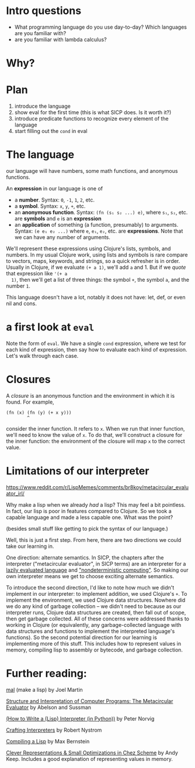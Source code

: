 * Intro questions

  - What programming language do you use day-to-day? Which languages
    are you familiar with?
  - are you familiar with lambda calculus?


* Why?

* Plan

  1. introduce the language
  2. show eval for the first time (this is what SICP does. Is it worth
     it?)
  3. introduce predicate functions to recognize every element of the language
  4. start filling out the ~cond~ in eval


* The language
  our language will have numbers, some math functions, and anonymous
  functions.

  An *expression* in our language is one of
  - a *number*. Syntax: ~0~, ~-1~, ~1~, ~2~, etc.
  - a *symbol*. Syntax: ~x~, ~y~, ~+~, etc.
  - an *anonymous function*. Syntax: ~(fn (s₁ s₂ ...) e)~, where ~s₁~,
    ~s₂~, etc. are *symbols* and ~e~ is an *expression*
  - an *application* of something (a function, presumably) to
    arguments. Syntax: ~(e e₁ e₂ ...)~ where ~e~, ~e₁~, ~e₂~, etc. are
    *expressions*. Note that we can have any number of arguments.


  We'll represent these expressions using Clojure's lists, symbols,
  and numbers. In my usual Clojure work, using lists and symbols is
  rare compare to vectors, maps, keywords, and strings, so a quick
  refresher is in order. Usually in Clojure, if we evaluate ~(+ a 1)~,
  we'll add ~a~ and 1. But if we /quote/ that expression like ~'(+ a
  1)~, then we'll get a list of three things: the symbol ~+~, the
  symbol ~a~, and the number ~1~.

  This language doesn't have a lot, notably it does not have: let,
  def, or even nil and cons.

* a first look at ~eval~
  Note the form of ~eval~. We have a single ~cond~ expression, where
  we test for each kind of expression, then say how to evaluate each
  kind of expression. Let's walk through each case.
* Closures
  A /closure/ is an anonymous function and the environment in which it
  is found. For example,

  #+begin_example
    (fn (x) (fn (y) (+ x y)))
            ^
  #+end_example

  consider the inner function. It refers to ~x~. When we run that
  inner function, we'll need to know the value of ~x~. To do that,
  we'll construct a closure for the inner function: the environment of
  the closure will map ~x~ to the correct value.
  
* Limitations of our interpreter

  https://www.reddit.com/r/LispMemes/comments/br8koy/metacircular_evaluator_irl/

  Why make a lisp when we already /had/ a lisp? This may feel a bit
  pointless. In fact, our lisp is poor in features compared to
  Clojure. So we took a capable language and made a less capable
  one. What was the point?

  (besides small stuff like getting to pick the syntax of our language.)

  Well, this is just a first step. From here, there are two directions
  we could take our learning in.

  One direction: alternate semantics. In SICP, the chapters after the
  interpreter ("metacircular evaluator", in SICP terms) are an
  interpreter for a [[https://sarabander.github.io/sicp/html/4_002e2.xhtml#g_t4_002e2][lazily evaluated language]] and [[https://sarabander.github.io/sicp/html/4_002e3.xhtml#g_t4_002e3]["nondeterministic
  computing"]]. So making our own interpreter means we get to choose
  exciting alternate semantics.

  To introduce the second direction, I'd like to note how much we
  didn't implement in our interpreter: to implement addition, we used
  Clojure's ~+~. To implement the environment, we used Clojure data
  structures. Nowhere did we do any kind of garbage collection – we
  didn't need to because as our interpreter runs, Clojure data
  structures are created, then fall out of scope, then get garbage
  collected. All of these concerns were addressed thanks to working in
  Clojure (or equivalently, any garbage-collected language with data
  structures and functions to implement the interpreted language's
  functions). So the second potential direction for our learning is
  implementing more of this stuff. This includes how to represent
  values in memory, compiling lisp to assembly or bytecode, and
  garbage collection.

* Further reading:

  [[https://github.com/kanaka/mal][mal]] (make a lisp) by Joel Martin

  [[https://sarabander.github.io/sicp/html/4_002e1.xhtml#g_t4_002e1][Structure and Interpretation of Computer Programs: The Metacircular
  Evaluator]] by Abelson and Sussman

  [[https://norvig.com/lispy.html][(How to Write a (Lisp) Interpreter (in Python))]] by Peter Norvig

  [[https://craftinginterpreters.com/][Crafting Interpreters]] by Robert Nystrom

  [[https://bernsteinbear.com/blog/compiling-a-lisp-0/][Compiling a Lisp]] by Max Bernstein

  [[https://www.youtube.com/watch?v=BcC3KScZ-yA][Clever Representations & Small Optimizations in Chez Scheme]] by Andy
  Keep. Includes a good explanation of representing values in memory.
